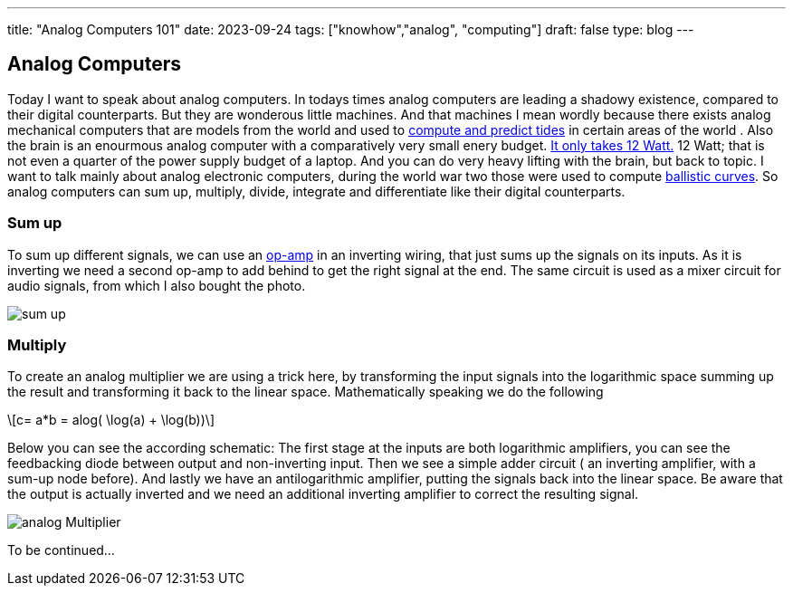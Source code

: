 ---
title: "Analog Computers 101"
date: 2023-09-24
tags: ["knowhow","analog", "computing"]
draft: false
type: blog
---

== Analog Computers

Today I want to speak about analog computers. In todays times analog computers are leading a shadowy existence,
compared to their digital counterparts. But they are wonderous little machines. And that machines I mean
wordly because there exists analog mechanical computers that are models from the world and used to
https://en.wikipedia.org/wiki/Tide-predicting_machine[compute and predict tides] in certain areas of the world .
Also the brain is an enourmous analog computer with a comparatively very small
enery budget. https://press.princeton.edu/ideas/is-the-human-brain-a-biological-computer[It only takes 12 Watt.]
12 Watt; that is not even a quarter of the power supply budget of a laptop.
And you can do very heavy lifting with the brain, but back to topic.
I want to talk mainly about analog electronic computers, during the world war two those were used to compute
https://web.eecs.utk.edu/~bmaclenn/Classes/494-UC/handouts/LNUC-V.pdf[ballistic curves].
So analog computers can sum up, multiply, divide, integrate and differentiate like their digital
counterparts.

=== Sum up

To sum up different signals, we can use an https://en.wikipedia.org/wiki/Operational_amplifier[op-amp] in an inverting
wiring, that just sums up the signals on its inputs. As it is inverting we need a second op-amp to add behind to get
the right signal at the end. The same circuit is used  as a mixer circuit for audio signals, from which I also bought
the photo.

image:../sum_up.png[sum up]

=== Multiply

To create an analog multiplier we are using a trick here, by transforming the input signals into the logarithmic space
summing up the result and transforming it back to the linear space. Mathematically speaking we do the following

["latex","../images/analog_multiplier_equation.svg" ,imgfmt="svg"]
\[c= a*b = alog( \log(a) + \log(b))\]

Below you can see the according schematic: The first stage at the inputs are both logarithmic amplifiers, you can see the
feedbacking diode between output and non-inverting input. Then we see a simple adder circuit ( an inverting amplifier, with a sum-up node before).
And lastly we have an antilogarithmic amplifier, putting the signals back into the linear space.
Be aware that the output is actually inverted and we need an additional inverting amplifier to correct the resulting signal.

image:../analog_multiplier.png[analog Multiplier]



To be continued...